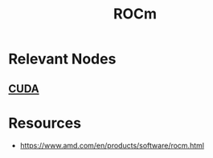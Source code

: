 :PROPERTIES:
:ID:       61217480-eaa5-48bc-b8ab-85822546cdf2
:END:
#+title: ROCm
#+filetags: :hardware:cs:

* Relevant Nodes
** [[id:0eefa15d-d817-4fb1-8235-161025ebddcb][CUDA]]
* Resources
 - https://www.amd.com/en/products/software/rocm.html
